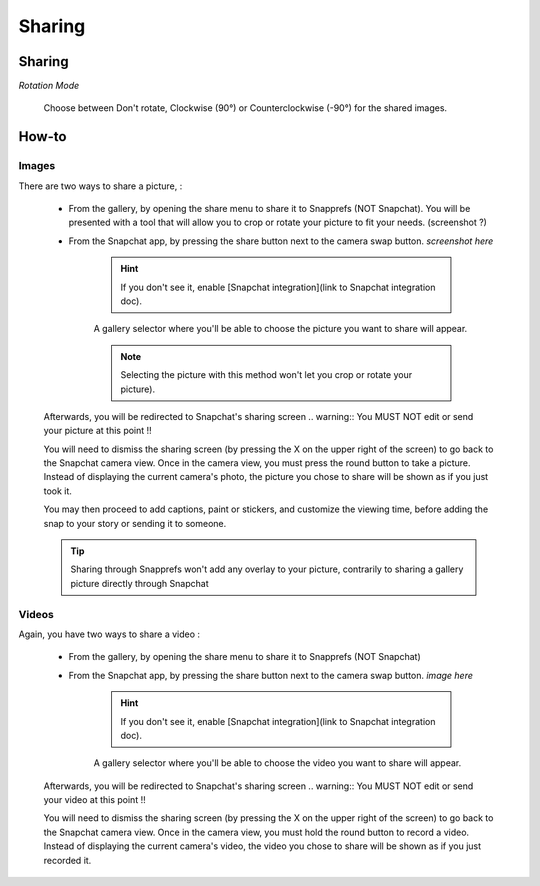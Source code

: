 Sharing
#################

Sharing
=======

*Rotation Mode*

	| Choose between Don't rotate, Clockwise (90°) or Counterclockwise (-90°) for the shared images.

	
	
How-to
======

Images
------


There are two ways to share a picture,   :

	* From the gallery, by opening the share menu to share it to Snapprefs (NOT Snapchat). You will be presented with a tool that will allow you to crop or rotate your picture to fit your needs. (screenshot ?)
	
	* From the Snapchat app, by pressing the share button next to the camera swap button. *screenshot here*

			.. hint:: If you don't see it, enable [Snapchat integration](link to Snapchat integration doc).

			A gallery selector where you'll be able to choose the picture you want to share will appear.

			.. note:: Selecting the picture with this method won't let you crop or rotate your picture).
 
	Afterwards, you will be redirected to Snapchat's sharing screen
	.. warning:: You MUST NOT edit or send your picture at this point !! 
	
	You will need to dismiss the sharing screen (by pressing the X on the upper right of the screen) to go back to the Snapchat camera view.
	Once in the camera view, you must press the round button to take a picture. Instead of displaying the current camera's photo, the picture you chose to share will be shown as if you just took it.

	You may then proceed to add captions, paint or stickers, and customize the viewing time, before adding the snap to your story or sending it to someone.
	
	.. tip:: Sharing through Snapprefs won't add any overlay to your picture, contrarily to sharing a gallery picture directly through Snapchat


Videos
------

Again, you have two ways to share a video :	

	* From the gallery, by opening the share menu to share it to Snapprefs (NOT Snapchat)
	
	* From the Snapchat app, by pressing the share button next to the camera swap button. *image here*

			.. hint:: If you don't see it, enable [Snapchat integration](link to Snapchat integration doc).

			A gallery selector where you'll be able to choose the video you want to share will appear.

 
	Afterwards, you will be redirected to Snapchat's sharing screen
	.. warning:: You MUST NOT edit or send your video at this point !! 
	
	You will need to dismiss the sharing screen (by pressing the X on the upper right of the screen) to go back to the Snapchat camera view.
	Once in the camera view, you must hold the round button to record a video. Instead of displaying the current camera's video, the video you chose to share will be shown as if you just recorded it.
